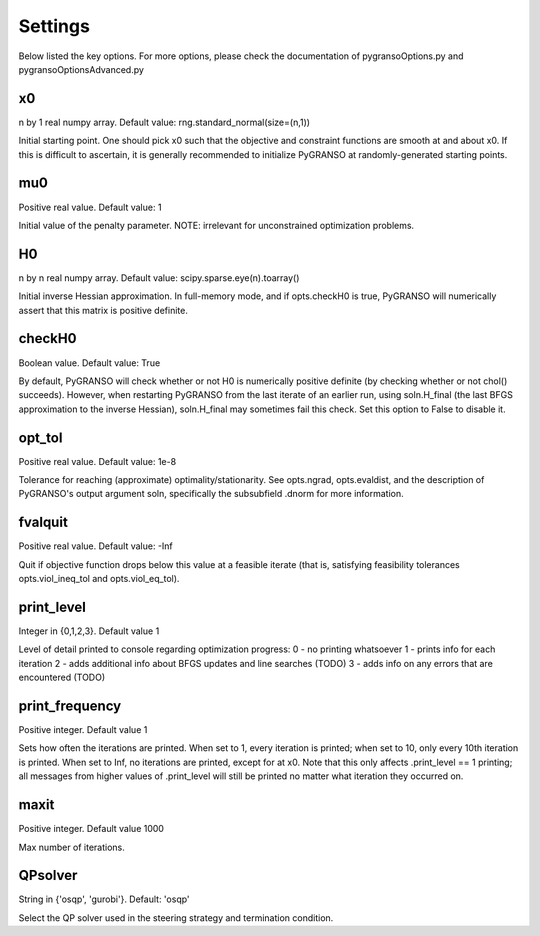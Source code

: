 Settings
========

Below listed the key options. For more options, please check the documentation of pygransoOptions.py and pygransoOptionsAdvanced.py

x0
----------------

n by 1 real numpy array. Default value: rng.standard_normal(size=(n,1))

Initial starting point.  One should pick x0 such that the objective
and constraint functions are smooth at and about x0.  If this is
difficult to ascertain, it is generally recommended to initialize
PyGRANSO at randomly-generated starting points.

mu0
----------------
Positive real value. Default value: 1

Initial value of the penalty parameter. 
NOTE: irrelevant for unconstrained optimization problems.


H0
----------------

n by n real numpy array. Default value: scipy.sparse.eye(n).toarray()

Initial inverse Hessian approximation.  In full-memory mode, and 
if opts.checkH0 is true, PyGRANSO will numerically assert that this
matrix is positive definite.

checkH0
----------------

Boolean value. Default value: True

By default, PyGRANSO will check whether or not H0 is numerically
positive definite (by checking whether or not chol() succeeds).
However, when restarting PyGRANSO from the last iterate of an earlier
run, using soln.H_final (the last BFGS approximation to the inverse
Hessian), soln.H_final may sometimes fail this check.  Set this
option to False to disable it.

opt_tol     
----------------        

Positive real value. Default value: 1e-8

Tolerance for reaching (approximate) optimality/stationarity.
See opts.ngrad, opts.evaldist, and the description of PyGRANSO's 
output argument soln, specifically the subsubfield .dnorm for more
information.

fvalquit
----------------
Positive real value. Default value: -Inf

Quit if objective function drops below this value at a feasible 
iterate (that is, satisfying feasibility tolerances 
opts.viol_ineq_tol and opts.viol_eq_tol).

print_level     
----------------
Integer in {0,1,2,3}. Default value 1

Level of detail printed to console regarding optimization progress:
0 - no printing whatsoever
1 - prints info for each iteration  
2 - adds additional info about BFGS updates and line searches (TODO)
3 - adds info on any errors that are encountered (TODO)

print_frequency      
----------------          

Positive integer. Default value 1

Sets how often the iterations are printed.  When set to 1, every
iteration is printed; when set to 10, only every 10th iteration is
printed.  When set to Inf, no iterations are printed, except for
at x0.  Note that this only affects .print_level == 1 printing;
all messages from higher values of .print_level will still be
printed no matter what iteration they occurred on.

maxit
----------------

Positive integer. Default value 1000

Max number of iterations.

QPsolver
------------------

String in {'osqp', 'gurobi'}. Default: 'osqp'

Select the QP solver used in the steering strategy and termination condition.



